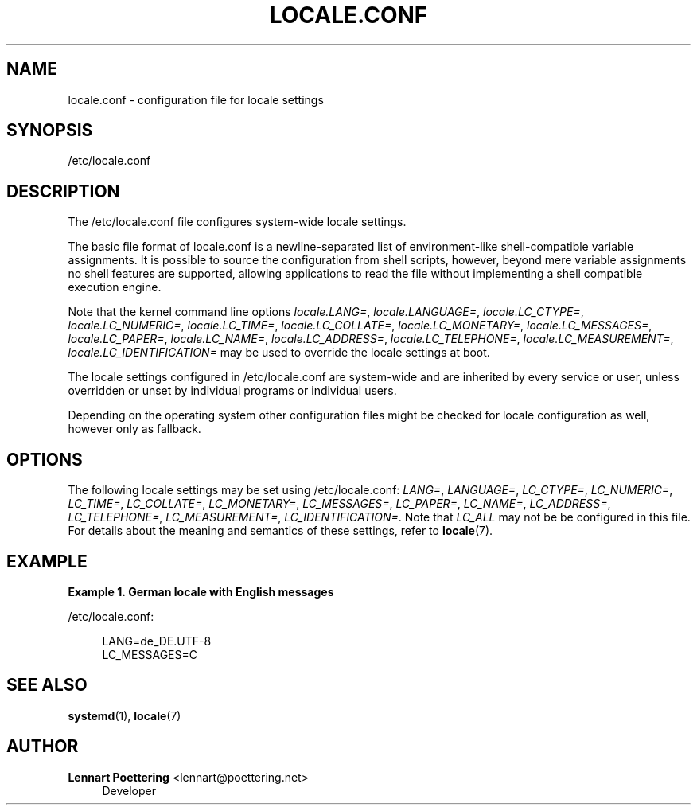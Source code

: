 '\" t
.\"     Title: locale.conf
.\"    Author: Lennart Poettering <lennart@poettering.net>
.\" Generator: DocBook XSL Stylesheets v1.76.1 <http://docbook.sf.net/>
.\"      Date: 02/15/2012
.\"    Manual: locale.conf
.\"    Source: systemd
.\"  Language: English
.\"
.TH "LOCALE\&.CONF" "5" "02/15/2012" "systemd" "locale.conf"
.\" -----------------------------------------------------------------
.\" * Define some portability stuff
.\" -----------------------------------------------------------------
.\" ~~~~~~~~~~~~~~~~~~~~~~~~~~~~~~~~~~~~~~~~~~~~~~~~~~~~~~~~~~~~~~~~~
.\" http://bugs.debian.org/507673
.\" http://lists.gnu.org/archive/html/groff/2009-02/msg00013.html
.\" ~~~~~~~~~~~~~~~~~~~~~~~~~~~~~~~~~~~~~~~~~~~~~~~~~~~~~~~~~~~~~~~~~
.ie \n(.g .ds Aq \(aq
.el       .ds Aq '
.\" -----------------------------------------------------------------
.\" * set default formatting
.\" -----------------------------------------------------------------
.\" disable hyphenation
.nh
.\" disable justification (adjust text to left margin only)
.ad l
.\" -----------------------------------------------------------------
.\" * MAIN CONTENT STARTS HERE *
.\" -----------------------------------------------------------------
.SH "NAME"
locale.conf \- configuration file for locale settings
.SH "SYNOPSIS"
.PP
/etc/locale\&.conf
.SH "DESCRIPTION"
.PP
The
/etc/locale\&.conf
file configures system\-wide locale settings\&.
.PP
The basic file format of
locale\&.conf
is a newline\-separated list of environment\-like shell\-compatible variable assignments\&. It is possible to source the configuration from shell scripts, however, beyond mere variable assignments no shell features are supported, allowing applications to read the file without implementing a shell compatible execution engine\&.
.PP
Note that the kernel command line options
\fIlocale\&.LANG=\fR,
\fIlocale\&.LANGUAGE=\fR,
\fIlocale\&.LC_CTYPE=\fR,
\fIlocale\&.LC_NUMERIC=\fR,
\fIlocale\&.LC_TIME=\fR,
\fIlocale\&.LC_COLLATE=\fR,
\fIlocale\&.LC_MONETARY=\fR,
\fIlocale\&.LC_MESSAGES=\fR,
\fIlocale\&.LC_PAPER=\fR,
\fIlocale\&.LC_NAME=\fR,
\fIlocale\&.LC_ADDRESS=\fR,
\fIlocale\&.LC_TELEPHONE=\fR,
\fIlocale\&.LC_MEASUREMENT=\fR,
\fIlocale\&.LC_IDENTIFICATION=\fR
may be used to override the locale settings at boot\&.
.PP
The locale settings configured in
/etc/locale\&.conf
are system\-wide and are inherited by every service or user, unless overridden or unset by individual programs or individual users\&.
.PP
Depending on the operating system other configuration files might be checked for locale configuration as well, however only as fallback\&.
.SH "OPTIONS"
.PP
The following locale settings may be set using
/etc/locale\&.conf:
\fILANG=\fR,
\fILANGUAGE=\fR,
\fILC_CTYPE=\fR,
\fILC_NUMERIC=\fR,
\fILC_TIME=\fR,
\fILC_COLLATE=\fR,
\fILC_MONETARY=\fR,
\fILC_MESSAGES=\fR,
\fILC_PAPER=\fR,
\fILC_NAME=\fR,
\fILC_ADDRESS=\fR,
\fILC_TELEPHONE=\fR,
\fILC_MEASUREMENT=\fR,
\fILC_IDENTIFICATION=\fR\&. Note that
\fILC_ALL\fR
may not be be configured in this file\&. For details about the meaning and semantics of these settings, refer to
\fBlocale\fR(7)\&.
.SH "EXAMPLE"
.PP
\fBExample\ \&1.\ \&German locale with English messages\fR
.PP
/etc/locale\&.conf:
.sp
.if n \{\
.RS 4
.\}
.nf
LANG=de_DE\&.UTF\-8
LC_MESSAGES=C
.fi
.if n \{\
.RE
.\}
.SH "SEE ALSO"
.PP

\fBsystemd\fR(1),
\fBlocale\fR(7)
.SH "AUTHOR"
.PP
\fBLennart Poettering\fR <\&lennart@poettering\&.net\&>
.RS 4
Developer
.RE

